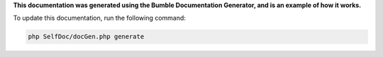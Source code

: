 
.. raw:: html

 <embed> <h1>Bumble Documentation Generator</h1></embed>


.. raw:: html

 <embed>  <ul><li><div><a href='/docs/1.about/index.rst'>About documentation generator</a></div><div> <ul><li><div><a href='/docs/1.about/map/index.rst'>BumbleDocGen class map</a></div></li></ul></div></li><li><div><a href='/docs/2.parser/index.rst'>Parser</a></div><div> <ul><li><div><a href='/docs/2.parser/1_parsingProcess/index.rst'>Parsing process</a></div></li><li><div><a href='/docs/2.parser/2_entity/index.rst'>Entities</a></div></li><li><div><a href='/docs/2.parser/3_entityFilterCondition/index.rst'>Entity filter conditions</a></div></li><li><div><a href='/docs/2.parser/4_sourceLocator/index.rst'>Source locators</a></div></li><li><div><a href='/docs/2.parser/5_classmap/index.rst'>Parser class map</a></div></li></ul></div></li><li><div><a href='/docs/3.render/index.rst'>Render</a></div><div> <ul><li><div><a href='/docs/3.render/1_renderingProcess/index.rst'>Rendering process</a></div></li><li><div><a href='/docs/3.render/2_templateFillers/index.rst'>Template fillers</a></div></li><li><div><a href='/docs/3.render/3_twigCustomFilters/index.rst'>Template filters</a></div></li><li><div><a href='/docs/3.render/4_twigCustomFunctions/index.rst'>Template functions</a></div></li><li><div><a href='/docs/3.render/5_breadcrumbs/index.rst'>Breadcrumbs</a></div></li><li><div><a href='/docs/3.render/6_classmap/index.rst'>Render class map</a></div></li></ul></div></li><li><div><a href='/docs/4.pluginSystem/index.rst'>Plugin system</a></div></li><li><div><a href='/docs/5.configuration/index.rst'>Documentation generator configuration</a></div></li></ul></embed>


**This documentation was generated using the Bumble Documentation Generator, and is an example of how it works.**

To update this documentation, run the following command:

.. code-block:: console

 php SelfDoc/docGen.php generate
